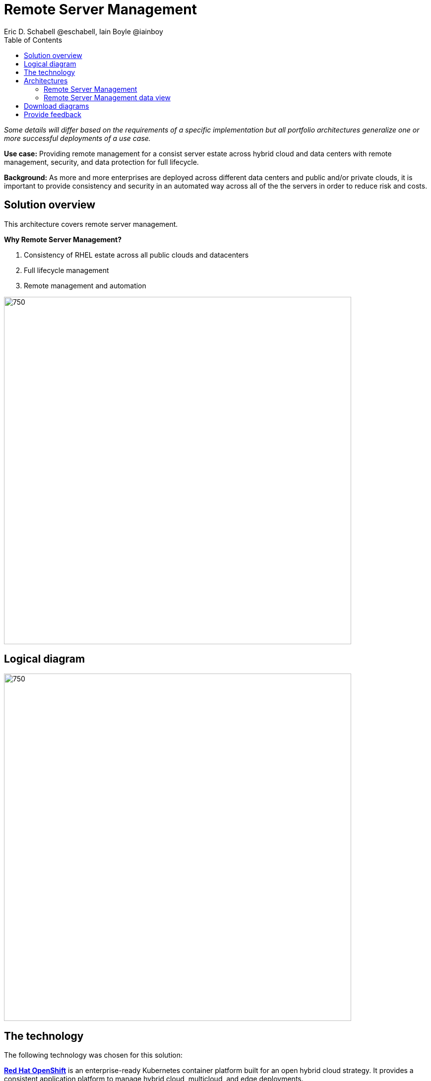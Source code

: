 = Remote Server Management
Eric D. Schabell @eschabell, Iain Boyle @iainboy
:homepage: https://gitlab.com/osspa/portfolio-architecture-examples
:imagesdir: images
:icons: font
:source-highlighter: prettify
:toc: left
:toclevels: 5


_Some details will differ based on the requirements of a specific implementation but all portfolio architectures generalize one or more successful deployments of a use case._

*Use case:* Providing remote management for a consist server estate across hybrid cloud and data centers with remote
management, security, and  data protection for full lifecycle.

*Background:* As more and more enterprises are deployed across different data
centers and public and/or private clouds, it is important to provide consistency and security in an automated way
across all of the the servers in order to reduce risk and costs.

== Solution overview

This architecture covers remote server management. 

====
*Why Remote Server Management?*

. Consistency of RHEL estate across all public clouds and datacenters
. Full lifecycle management 
. Remote management and automation
====
--
image:https://gitlab.com/osspa/portfolio-architecture-examples/-/raw/main/images/intro-marketectures/rsm-marketing-slide.png[750,700]
--


== Logical diagram
--
image:https://gitlab.com/osspa/portfolio-architecture-examples/-/raw/main/images/logical-diagrams/rsm-ld.png[750, 700]
--

== The technology

The following technology was chosen for this solution:

====
https://www.redhat.com/en/technologies/cloud-computing/openshift/try-it?intcmp=7013a00000318EWAAY[*Red Hat OpenShift*] is an enterprise-ready Kubernetes container platform built for an open hybrid cloud strategy.
It provides a consistent application platform to manage hybrid cloud, multicloud, and edge deployments.

https://www.redhat.com/en/technologies/management/ansible?intcmp=7013a00000318EWAAY[*Red Hat Ansible Automation Platform*] is a foundation for building and operating automation across an organization.
The platform includes all the tools needed to implement enterprise-wide automation.

https://www.redhat.com/en/technologies/management/insights?intcmp=7013a00000318EWAAY[*Red Hat Insights*] continuously analyzes platforms and applications to predict risk, recommend actions, and track
costs so enterprises can better manage hybrid cloud environments.

https://www.redhat.com/en/technologies/management/smart-management?intcmp=7013a00000318EWAAY[*Red Hat Smart Management*] combines the flexible and powerful infrastructure management capabilities with the
ability to execute remediation plans. It helps you more securely manage any environment supported by Red Hat Enterprise
Linux, from physical machines to hybrid multiclouds.

https://www.redhat.com/en/technologies/cloud-computing/openshift-data-foundation?intcmp=7013a00000318EWAAY[*Red Hat OpenShift Data Foundations*] is software-defined storage for containers. Engineered as the data and storage
services platform for Red Hat OpenShift, Red Hat OpenShift Data Foundation helps teams develop and deploy applications
quickly and efficiently across clouds.

https://www.redhat.com/en/technologies/management/satellite?intcmp=7013a00000318EWAAY[*Red Hat Satellite*] is an infrastructure management product specifically designed to keep Red Hat Enterprise Linux
environments and other Red Hat infrastructure running efficiently, with security, and compliant with various standards.

https://www.redhat.com/en/technologies/cloud-computing/quay?intcmp=7013a00000318EWAAY[*Red Hat Quay*] is a private container registry that stores, builds, and deploys container images. It analyzes your
images for security vulnerabilities, identifying potential issues that can help you mitigate security risks.

https://www.redhat.com/en/technologies/linux-platforms/enterprise-linux?intcmp=7013a00000318EWAAY[*Red Hat Enterprise Linux*] is the world’s leading enterprise Linux platform. It’s an open source operating system
(OS). It’s the foundation from which you can scale existing apps—and roll out emerging technologies—across bare-metal,
virtual, container, and all types of cloud environments.
====

== Architectures
=== Remote Server Management
--
image:https://gitlab.com/osspa/portfolio-architecture-examples/-/raw/main/images/schematic-diagrams/rsm-network-sd.png[750, 700]
--

This overview looks at Remote Server Managment, providing the solution details and the elements described above in both a
network and data centric view:

The architecture is designed to automate the deployment and managment of servers no matter their location in your chosen cloud
architecture. The core data center is where an organizations images are built (where the application source code are in a
source code management system (SCM)) and deployed to the image store found in the core data center.

Infrastructure management uses automation orchestration together with smart management to automate the delivery of images to the
desired cloud infrastructure destinations (physical data center, private cloud, or public cloud). There the OpenShift platform 
ensures the images are deployed for use. Note that this diagram also features edge or remote deployments, ensuring through the use
of automation orchestration that the edge applications and edge devices are managed alongside the rest of the cloud infrastructure.

Cloud services from Red Hat provide centralized automation analytics, insights into the core services across the deployed cloud
architecture, and management insights used to maintain the catalog of activites used in automating the management of all remote
infrastructure.

=== Remote Server Management data view
--
image:https://gitlab.com/osspa/portfolio-architecture-examples/-/raw/main/images/schematic-diagrams/rsm-data-sd.png[750, 700]
--

== Download diagrams
View and download all of the diagrams above in our open source tooling site.
--
https://www.redhat.com/architect/portfolio/tool/index.html?#gitlab.com/osspa/portfolio-architecture-examples/-/raw/main/diagrams/remote-server-management.drawio[[Open Diagrams]]

--
== Provide feedback 
You can offer to help correct or enhance this architecture by filing an https://gitlab.com/osspa/portfolio-architecture-examples/-/blob/main/remote-management.adoc[issue or submitting a merge request against this Portfolio Architecture product in our GitLab repositories].
